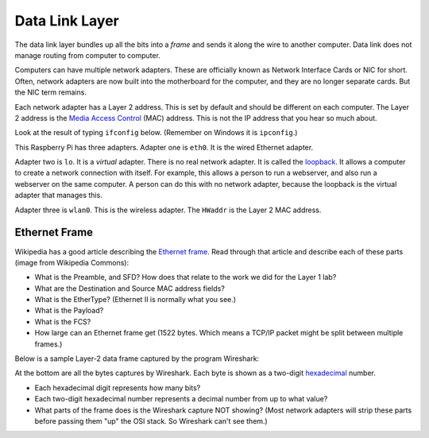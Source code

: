 .. _datalink-layer:

Data Link Layer
===============

The data link layer bundles up all the bits into a *frame* and sends it along
the wire to another computer. Data link does not manage routing from computer to
computer.

Computers can have multiple network adapters. These are officially known as
Network Interface Cards or NIC for short. Often, network adapters are now
built into the motherboard for the computer, and they are no longer separate
cards. But the NIC term remains.

Each network adapter has a Layer 2 address. This is set by default and should be different
on each computer. The Layer 2 address is the `Media Access Control`_ (MAC) address.
This is not the IP address that you hear so much about.

Look at the result of typing ``ifconfig`` below. (Remember on Windows it is
``ipconfig``.)

.. image:: mac_address.png
    :width: 550px
    :align: center
    :alt: alternate text

This Raspberry Pi has three adapters. Adapter one is ``eth0``. It is the wired
Ethernet adapter.

Adapter two is ``lo``. It is a *virtual* adapter. There is no real network adapter.
It is called the loopback_. It allows a computer to create a
network connection with itself. For example, this allows a person to run a
webserver, and also run a webserver on the same computer. A person can do this
with no network adapter, because the loopback is the virtual adapter that manages
this.

Adapter three is ``wlan0``. This is the wireless adapter. The ``HWaddr`` is the
Layer 2 MAC address.


Ethernet Frame
--------------

Wikipedia has a good article describing the `Ethernet frame`_. Read through
that article and describe each of these parts (image from Wikipedia Commons):

.. image:: ethernet_frame.svg
    :width: 550px
    :align: center
    :alt: https://commons.wikimedia.org/wiki/File:Ethernet_frame.svg

* What is the Preamble, and SFD? How does that relate to the work we did for
  the Layer 1 lab?
* What are the Destination and Source MAC address fields?
* What is the EtherType? (Ethernet II is normally what you see.)
* What is the Payload?
* What is the FCS?
* How large can an Ethernet frame get (1522 bytes. Which means a
  TCP/IP packet might be split between multiple frames.)

Below is a sample Layer-2 data frame captured by the program Wireshark:

.. image:: sample_data_frame.png
    :width: 600px
    :align: center
    :alt: Alt text

At the bottom are all the bytes captures by Wireshark. Each byte is shown as
a two-digit `hexadecimal`_ number.

* Each hexadecimal digit represents how many bits?
* Each two-digit hexadecimal number represents a decimal number from up to
  what value?
* What parts of the frame does is the Wireshark capture NOT showing? (Most
  network adapters will strip these parts before passing them "up" the
  OSI stack. So Wireshark can't see them.)



.. _Ethernet frame: https://en.wikipedia.org/wiki/Ethernet_frame
.. _Hexadecimal: https://en.wikipedia.org/wiki/Hexadecimal
.. _Media Access Control: https://en.wikipedia.org/wiki/MAC_address:
.. _loopback: https://en.wikipedia.org/wiki/Loopback

